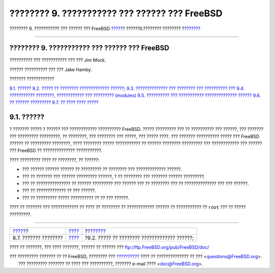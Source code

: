 ==============================================
???????? 9. ??????????? ??? ?????? ??? FreeBSD
==============================================

.. raw:: html

   <div class="navheader">

???????? 9. ??????????? ??? ?????? ??? FreeBSD
`????? <scanners.html>`__?
??????II.???????? ????????
?\ `??????? <kernelconfig-custom-kernel.html>`__

--------------

.. raw:: html

   </div>

.. raw:: html

   <div class="chapter">

.. raw:: html

   <div class="titlepage" xmlns="">

.. raw:: html

   <div>

.. raw:: html

   <div>

???????? 9. ??????????? ??? ?????? ??? FreeBSD
----------------------------------------------

.. raw:: html

   </div>

.. raw:: html

   <div>

?????????? ??? ??????????? ??? ??? Jim Mock.

.. raw:: html

   </div>

.. raw:: html

   <div>

?????? ?????????? ??? ??? Jake Hamby.

.. raw:: html

   </div>

.. raw:: html

   </div>

.. raw:: html

   </div>

.. raw:: html

   <div class="toc">

.. raw:: html

   <div class="toc-title">

??????? ????????????

.. raw:: html

   </div>

`9.1. ?????? <kernelconfig.html#kernelconfig-synopsis>`__
`9.2. ????? ?? ???????? ?????????????
??????; <kernelconfig-custom-kernel.html>`__
`9.3. ?????????????? ??? ???????? ??? ??????????
??? <kernelconfig-devices.html>`__
`9.4. ??????????? ????????, ???????????? ??? ?????????
(modules) <kernelconfig-modules.html>`__
`9.5. ?????????? ??? ??????????? ??????????????
?????? <kernelconfig-building.html>`__
`9.6. ?? ?????? ????????? <kernelconfig-config.html>`__
`9.7. ?? ???? ???? ????? <kernelconfig-trouble.html>`__

.. raw:: html

   </div>

.. raw:: html

   <div class="sect1">

.. raw:: html

   <div class="titlepage" xmlns="">

.. raw:: html

   <div>

.. raw:: html

   <div>

9.1. ??????
-----------

.. raw:: html

   </div>

.. raw:: html

   </div>

.. raw:: html

   </div>

? ??????? ????? ? ?????? ??? ???????????? ?????????? FreeBSD. ?????
????????? ??? ?? ?????????? ??? ??????, ??? ??????? ??? ?????????
?????????, ?? ????????, ??? ???????? ??? ?????, ??? ????? ????. ???
??????? ?????????? ????? ??? FreeBSD ?????? ?? ????????? ????????, ????
???????? ????? ??????????? ?? ?????? ???????? ????????? ??? ????????????
??? ?????? ??? FreeBSD ?? ?????????????? ???????????.

???? ????????? ???? ?? ????????, ?? ??????:

.. raw:: html

   <div class="itemizedlist">

-  ??? ?????? ?????? ?????? ?? ????????? ?? ???????? ??? ?????????????
   ??????.

-  ??? ?? ??????? ??? ?????? ????????? ??????, ? ?? ???????? ??? ???????
   ?????? ?????????.

-  ??? ?? ??????????????? ?? ?????? ????????? ??? ?????? ??? ?? ????????
   ??? ?? ?????????????? ??? ??? ??????.

-  ??? ?? ????????????? ?? ??? ??????.

-  ??? ?? ????????? ????? ?????????? ?? ?? ??? ??????.

.. raw:: html

   </div>

???? ?? ??????? ??? ???????????? ?? ???? ?? ???????? ?? ????????????
?????? ?? ??????????? ?? ``root`` ??? ?? ????? ?????????.

.. raw:: html

   </div>

.. raw:: html

   </div>

.. raw:: html

   <div class="navfooter">

--------------

+------------------------------+--------------------------------+----------------------------------------------------+
| `????? <scanners.html>`__?   | `???? <common-tasks.html>`__   | ?\ `??????? <kernelconfig-custom-kernel.html>`__   |
+------------------------------+--------------------------------+----------------------------------------------------+
| 8.7. ??????? ????????        | `???? <index.html>`__          | ?9.2. ????? ?? ???????? ????????????? ??????;      |
+------------------------------+--------------------------------+----------------------------------------------------+

.. raw:: html

   </div>

???? ?? ???????, ??? ???? ???????, ?????? ?? ?????? ???
ftp://ftp.FreeBSD.org/pub/FreeBSD/doc/

| ??? ????????? ??????? ?? ?? FreeBSD, ???????? ???
  `?????????? <http://www.FreeBSD.org/docs.html>`__ ???? ??
  ?????????????? ?? ??? <questions@FreeBSD.org\ >.
|  ??? ????????? ??????? ?? ???? ??? ??????????, ??????? e-mail ????
  <doc@FreeBSD.org\ >.
